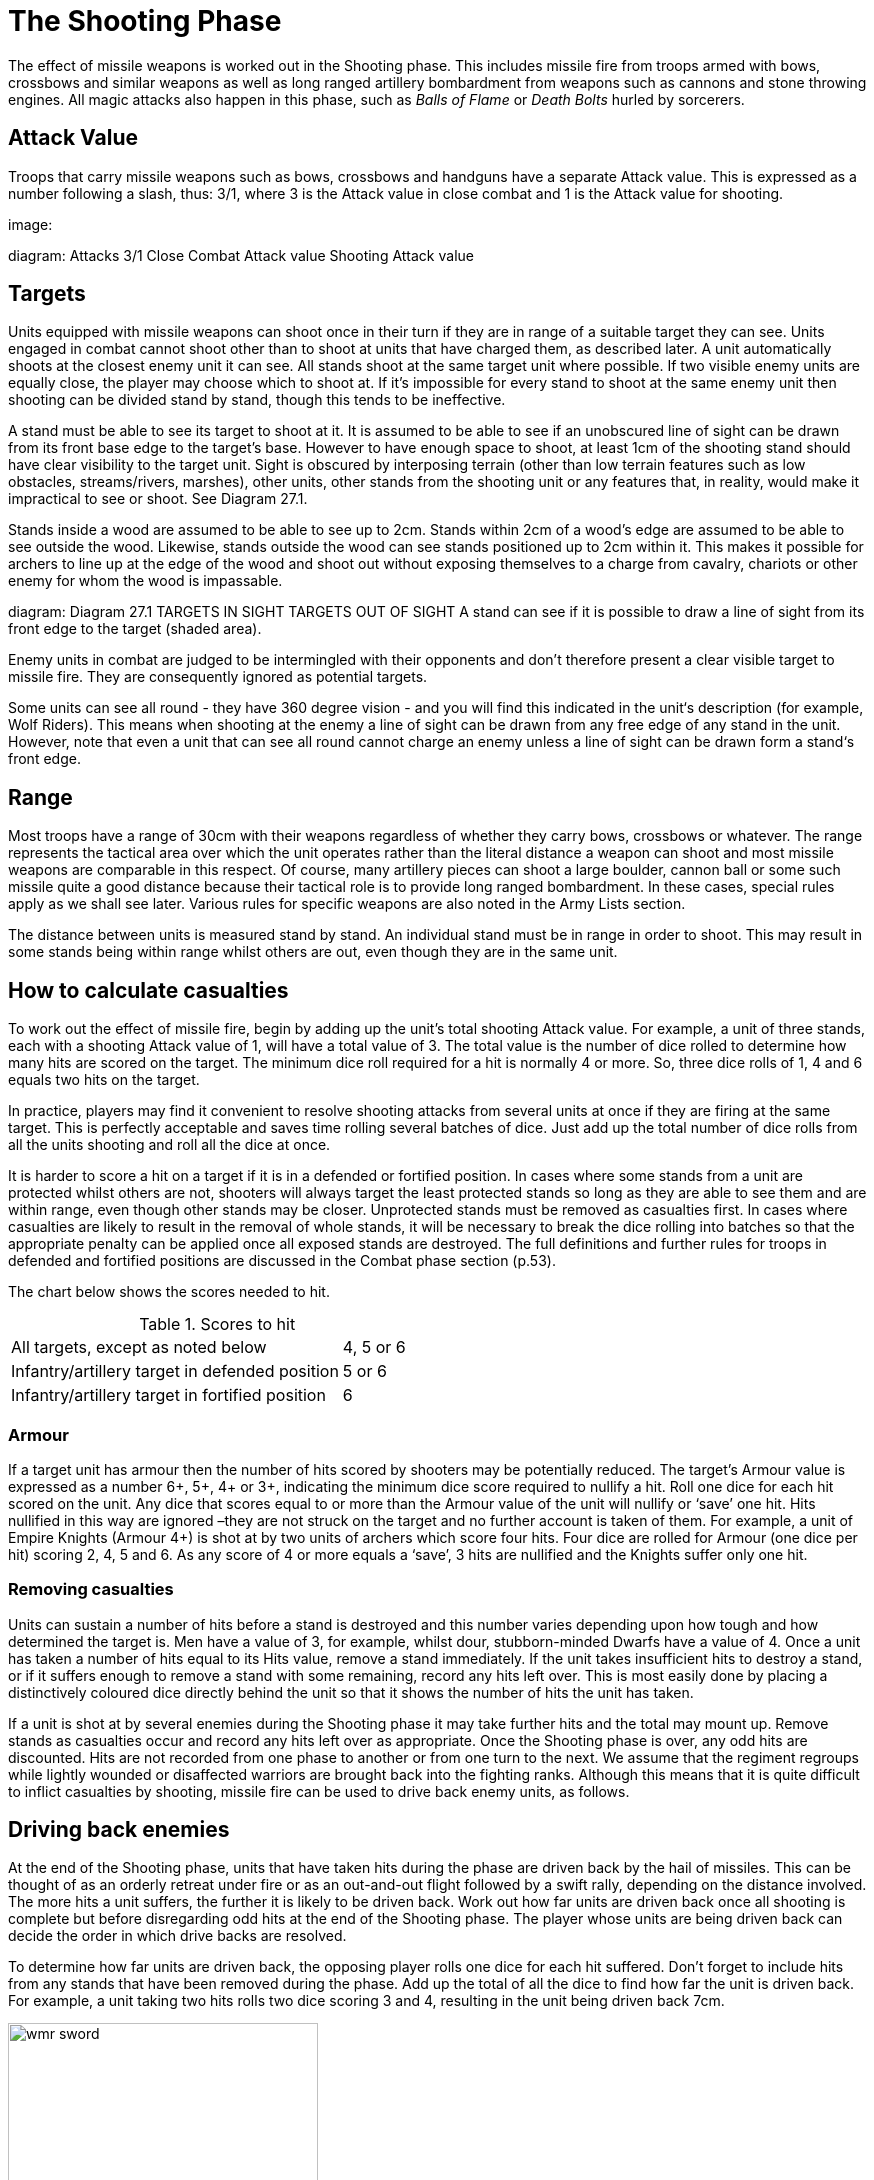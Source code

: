 = The Shooting Phase

The effect of missile weapons is worked out in the Shooting phase. This includes missile fire from troops armed with bows, crossbows and similar weapons as well as long ranged artillery bombardment from weapons such as cannons and stone throwing engines. All magic attacks also happen in this phase, such as _Balls of Flame_ or _Death Bolts_ hurled by sorcerers.

== Attack Value

Troops that carry missile weapons such as bows, crossbows and handguns have a separate Attack value. This is expressed as a number following a slash, thus: 3/1, where 3 is the Attack value in close combat and 1 is the Attack value for shooting.

image:

diagram:
Attacks
3/1
Close Combat Attack value
Shooting Attack value

== Targets

Units equipped with missile weapons can shoot once in their turn if they are in range of a suitable target they can
see. Units engaged in combat cannot shoot other than to shoot at units that have charged them, as described later.
A unit automatically shoots at the closest enemy unit it can see. All stands shoot at the same target unit where possible. If two visible enemy units are equally close, the player may choose which to shoot at. If it’s impossible
for every stand to shoot at the same enemy unit then shooting can be divided stand by stand, though this tends
to be ineffective.

A stand must be able to see its target to shoot at it. It is assumed to be able to see if an unobscured line of sight
can be drawn from its front base edge to the target’s base. However to have enough space to shoot, at least 1cm of the shooting stand should have clear visibility to the target unit. Sight is obscured by interposing terrain (other than low terrain features such as low obstacles, streams/rivers, marshes), other units, other stands from the shooting unit or any features that, in reality, would make it impractical to see or shoot. See Diagram 27.1.

Stands inside a wood are assumed to be able to see up to 2cm. Stands within 2cm of a wood’s edge are assumed to be able to see outside the wood. Likewise, stands outside the wood can see stands positioned up to 2cm within it. This makes it possible for archers to line up at the edge of the wood and shoot out without exposing themselves to a charge from cavalry, chariots or other enemy for whom the wood is impassable.

diagram:
Diagram 27.1
TARGETS IN SIGHT
TARGETS OUT OF SIGHT
A stand can see if it is possible to draw a line of sight from its front edge to the target (shaded area).

Enemy units in combat are judged to be intermingled with their opponents and don’t therefore present a clear visible target to missile fire. They are consequently ignored as potential targets.

Some units can see all round - they have 360 degree vision - and you will find this indicated in the unit‘s description (for example, Wolf Riders). This means when shooting at the enemy a line of sight can be drawn from any free edge of any stand in the unit. However, note that even a unit that can see all round cannot charge an enemy unless a line of sight can be drawn form a stand‘s front edge.

== Range

Most troops have a range of 30cm with their weapons regardless of whether they carry bows, crossbows or whatever. The range represents the tactical area over which the unit operates rather than the literal distance a weapon can shoot and most missile weapons are comparable in this respect. Of course, many artillery pieces can shoot a large boulder, cannon ball or some such missile quite a good distance because their tactical role is to provide long ranged bombardment. In these cases, special rules apply as we shall see later. Various rules for specific weapons are also noted in the Army Lists section.

The distance between units is measured stand by stand. An individual stand must be in range in order to shoot. This may result in some stands being within range whilst others are out, even though they are in the same unit.

== How to calculate casualties

To work out the effect of missile fire, begin by adding up the unit’s total shooting Attack value. For example, a
unit of three stands, each with a shooting Attack value of 1, will have a total value of 3. The total value is the number of dice rolled to determine how many hits are scored on the target. The minimum dice roll required for a hit is normally 4 or more. So, three dice rolls of 1, 4 and 6 equals two hits on the target.

In practice, players may find it convenient to resolve shooting attacks from several units at once if they are firing  at the same target. This is perfectly acceptable and saves time rolling several batches of dice. Just add up the total number of dice rolls from all the units shooting and roll all the dice at once.

It is harder to score a hit on a target if it is in a defended or fortified position. In cases where some stands from
a unit are protected whilst others are not, shooters will always target the least protected stands so long as they are able to see them and are within range, even though other stands may be closer. Unprotected stands must be removed as casualties first. In cases where casualties are likely to result in the removal of whole stands, it will be necessary to break the dice rolling into batches so that the appropriate penalty can be applied once all exposed stands are destroyed. The full definitions and further rules for troops in defended and fortified positions are discussed in the Combat phase section (p.53).

The chart below shows the scores needed to hit.

.Scores to hit
[cols="4,1"]
|===
|All targets, except as noted below
|4, 5 or 6

|Infantry/artillery target in defended position
|5 or 6

|Infantry/artillery target in fortified position
|6
|===

=== Armour

If a target unit has armour then the number of hits scored by shooters may be potentially reduced. The target’s
Armour value is expressed as a number 6+, 5+, 4+ or 3+, indicating the minimum dice score required to nullify a
hit. Roll one dice for each hit scored on the unit. Any dice that scores equal to or more than the Armour value
of the unit will nullify or ‘save’ one hit. Hits nullified in this way are ignored –they are not struck on the target
and no further account is taken of them. For example, a unit of Empire Knights (Armour 4+) is shot at by two
units of archers which score four hits. Four dice are rolled for Armour (one dice per hit) scoring 2, 4, 5 and
6. As any score of 4 or more equals a ‘save’, 3 hits are nullified and the Knights suffer only one hit.

=== Removing casualties

Units can sustain a number of hits before a stand is destroyed and this number varies depending upon how
tough and how determined the target is. Men have a value of 3, for example, whilst dour, stubborn-minded
Dwarfs have a value of 4. Once a unit has taken a number of hits equal to its Hits value, remove a stand
immediately. If the unit takes insufficient hits to destroy a stand, or if it suffers enough to remove a stand with
some remaining, record any hits left over. This is most easily done by placing a distinctively coloured dice
directly behind the unit so that it shows the number of hits the unit has taken.

If a unit is shot at by several enemies during the Shooting phase it may take further hits and the total may mount
up. Remove stands as casualties occur and record any hits left over as appropriate. Once the Shooting phase is
over, any odd hits are discounted. Hits are not recorded from one phase to another or from one turn to the next.
We assume that the regiment regroups while lightly wounded or disaffected warriors are brought back into
the fighting ranks. Although this means that it is quite difficult to inflict casualties by shooting, missile fire can
be used to drive back enemy units, as follows.

== Driving back enemies

At the end of the Shooting phase, units that have taken hits during the phase are driven back by the hail of
missiles. This can be thought of as an orderly retreat under fire or as an out-and-out flight followed by a swift
rally, depending on the distance involved. The more hits a unit suffers, the further it is likely to be driven back.
Work out how far units are driven back once all shooting is complete but before disregarding odd hits at the end
of the Shooting phase. The player whose units are being driven back can decide the order in which drive backs
are resolved.

To determine how far units are driven back, the opposing player rolls one dice for each hit suffered. Don’t forget
to include hits from any stands that have been removed during the phase. Add up the total of all the dice to find
how far the unit is driven back. For example, a unit taking two hits rolls two dice scoring 3 and 4, resulting
in the unit being driven back 7cm.

image::wmr-sword.png[width=60%,pdfwidth=80%,align=center]

A unit that has one or more stands in a defended position disregards the first hit suffered when working out drive
backs. This means one hit cannot cause a drive back, two hits roll one dice, three hits roll two dice and so on.
A unit that has 1 or more stands in a fortified position disregards the first two hits suffered when working out
drive backs. This means one or two hits cannot cause a drive back, three hits roll 1 dice, four hits roll 2 dice and
so on.

Units that are driven back move directly away from the closest enemy stand that shot at them regardless of
whether that enemy inflicted any hits – this is called the driving unit. Note that driving units will normally be
units of troops – but can also be enemy wizards if the unit has been affected by an appropriate spell (such as
Ball of Flame).

When a unit is driven back, it is moved directly away from the enemy without changing its formation or
orientation. The direction of the drive back is established by placing a ruler or other straight edge
between the closest enemy stand and the closest part of the unit as shown in the diagram above. This is similar
to an evade move as described in the Movement section (see p.24), but note that in the case of an evade, the unit
can change its formation and stands can change their orientation as they move, in the case of a drive back, a unit can do neither of these things but must move back as a block. See Diagram 29.1.

diagram:
Diagram 29.1
DRIVING UNIT
TARGET UNIT
The infantry unit suffers
three hits - enough to
remove a stand and drive
the unit back 3D6 cm.
Rolls of 3, 4 and 5 give
a 12 cm drive back as
shown.

=== Units confused during drive backs

Units that have been driven back may become confused amidst the turmoil of a disorderly recoil. This is a marked
disadvantage because it means that units will be unable to move in their following turn.

When you roll for drive back distances, any dice roll of a 6 means that the unit becomes *confused*.

Units may also become confused if they are driven back into terrain which they can’t enter or if they are driven
back into other units, whether they are friend or foe. See the section on Confusion (p.55) for full rules.

=== Units routed by drive backs

If the Drive back dice roll is greater than the unit’s full pace movement distance, then the unit is automatically
deemed to have fled from the battle in rout. The unit is not moved – instead the entire unit is removed as a
casualty.

This happens rarely because units taking many hits are usually destroyed as a result. Large monsters with many hits are more likely to be destroyed in this fashion than infantry or cavalry units.

== Shooting at charging enemy

Stands capable of shooting (including artillery, appropriate monsters and some machines) and which are not already engaged in combat, can shoot at enemy units charging their own unit. Remember, a unit is ‘charged’ so long as it is contacted by a charging stand – it does not matter if the unit was not the original target of the charge.

These shots represent the unit pelting the enemy with missiles as they approach, perhaps at the very last moment but possibly as part of a fighting withdrawal by parties posted ahead of the unit’s main body. Shooting in this way is an exception to the normal turn sequence because it happens in the enemy’s turn. Shots are worked out as soon as the charging unit has finished its move. Shooting stands must be able to draw a line of sight to the enemy unit at some point during the charge move whilst it is within their weapon range. This can be at any moment during the charge: either at the start of the move, once it is complete or at any point in between. Note that some troops are allowed to shoot all round (e.g., Wolf Riders) and they can therefore shoot by drawing a line of sight from any edge – other troops must draw a line of sight from their front edge as usual.

Calculate the effect of shots and remove any whole stand casualties straight away before moving any further units. Bear in mind that because casualties are removed at once, this can potentially create a line of sight for another unit to charge into a space vacated by the casualty.

Note that shots from bolt throwers can penetrate enemy stands and affect other stands or units behind the target. Shots are always calculated from the position of the chargers at the beginning or at the end of their move – so penetration can be easily calculated from the starting or the final position of the charging unit.

Hits inflicted on the charging enemy unit are carried over into the combat. When it comes to working out combat results, these hits count as having been struck in the first combat round. If enough shooting hits are caused to destroy one or more charging stands, then casualties are removed immediately and do not therefore fight in the Combat phase. Remember – the total number of shooting hits count as having been struck in the first combat round even where whole stands have been removed, as shown in diagrams 31.1 and 31.2.

_For example, if an Archer unit inflicts two hits on a unit of charging Knights, the Knights start the combat with two hits outstanding and these will count towards the combat result for the first round. If three hits were inflicted, then one stand is removed and will not fight in the combat – the three hits still count as having been struck in the first combat round._

Hits on charging units don’t cause drive backs. This is partly for convenience, as the game would quickly become very cluttered otherwise, but it also reflects the ability of troops to stoically advance under fire once they have the enemy in sight. Any loss of enthusiasm is taken into account by including any hits inflicted in the result for the first round of fighting (see Combat results p.43).

diagram:
Diagram 31.1
The Archers shoot as the Knights charge.

If a missile-armed unit is charged by two or more enemy units, one after the other, then it can potentially shoot more than once. When shooting at a second or subsequent charger only those stands that are not already engaged can fire. Remember that stands touching corner-to-corner are engaged and so are not free to shoot at charging enemy.

Diagram 31.2
2 hits are scored – not enough to remove a stand – but these hits are carried over into the first combat round.

== Special situations

When a unit is hit by shooting or magic being already engaged in combat or if a unit that has been shot at is engaged in combat at the end of shooting phase then it cannot be driven back. Any hits scored count as having been struck in the first round of combat that turn. Note that this will only occur in some very special situations mostly due to magic.

== The role of missile troops

You may have realised by now that missile fire isn’t a terribly effective way of destroying enemy units. The number of hits inflicted will probably be insufficient to remove a stand and any odd hits are always discounted at the end of the phase. The most effective way to employ missile fire is to coordinate attacks from several units at once.

However, shooting is a very effective way of pinning down enemy troops and driving them from strongly defended positions. Good generals will recognise these qualities immediately, for they are an important means of controlling the battlefield and frustrating your enemy’s plans.
